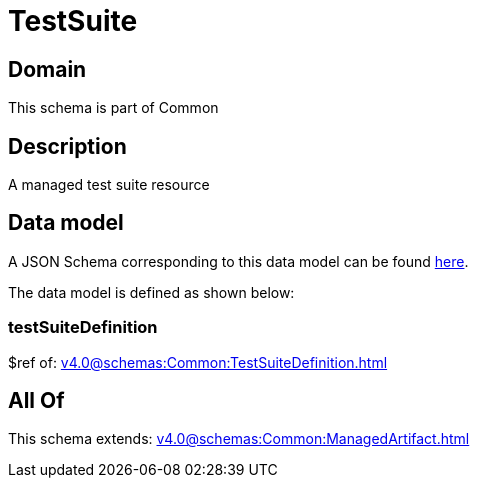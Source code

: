 = TestSuite

[#domain]
== Domain

This schema is part of Common

[#description]
== Description

A managed test suite resource


[#data_model]
== Data model

A JSON Schema corresponding to this data model can be found https://tmforum.org[here].

The data model is defined as shown below:


=== testSuiteDefinition
$ref of: xref:v4.0@schemas:Common:TestSuiteDefinition.adoc[]


[#all_of]
== All Of

This schema extends: xref:v4.0@schemas:Common:ManagedArtifact.adoc[]
